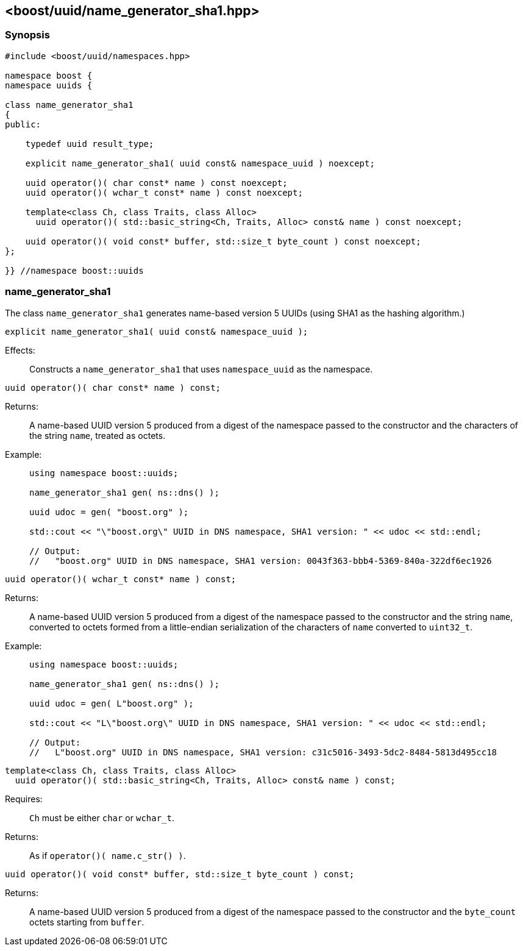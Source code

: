[#name_generator_sha1]
== <boost/uuid/{zwsp}name_generator_sha1.hpp>

:idprefix: name_generator_sha1_

=== Synopsis

[source,c++]
----
#include <boost/uuid/namespaces.hpp>

namespace boost {
namespace uuids {

class name_generator_sha1
{
public:

    typedef uuid result_type;

    explicit name_generator_sha1( uuid const& namespace_uuid ) noexcept;

    uuid operator()( char const* name ) const noexcept;
    uuid operator()( wchar_t const* name ) const noexcept;

    template<class Ch, class Traits, class Alloc>
      uuid operator()( std::basic_string<Ch, Traits, Alloc> const& name ) const noexcept;

    uuid operator()( void const* buffer, std::size_t byte_count ) const noexcept;
};

}} //namespace boost::uuids
----

=== name_generator_sha1

The class `name_generator_sha1` generates name-based version 5 UUIDs (using SHA1 as the hashing algorithm.)

```
explicit name_generator_sha1( uuid const& namespace_uuid );
```

Effects: :: Constructs a `name_generator_sha1` that uses `namespace_uuid` as the namespace.

```
uuid operator()( char const* name ) const;
```

Returns: :: A name-based UUID version 5 produced from a digest of the namespace passed to the constructor and the characters of the string `name`, treated as octets.

Example: ::
+
```
using namespace boost::uuids;

name_generator_sha1 gen( ns::dns() );

uuid udoc = gen( "boost.org" );

std::cout << "\"boost.org\" UUID in DNS namespace, SHA1 version: " << udoc << std::endl;

// Output:
//   "boost.org" UUID in DNS namespace, SHA1 version: 0043f363-bbb4-5369-840a-322df6ec1926
```

```
uuid operator()( wchar_t const* name ) const;
```

Returns: :: A name-based UUID version 5 produced from a digest of the namespace passed to the constructor and the string `name`, converted to octets formed from a little-endian serialization of the characters of `name` converted to `uint32_t`.

Example: ::
+
```
using namespace boost::uuids;

name_generator_sha1 gen( ns::dns() );

uuid udoc = gen( L"boost.org" );

std::cout << "L\"boost.org\" UUID in DNS namespace, SHA1 version: " << udoc << std::endl;

// Output:
//   L"boost.org" UUID in DNS namespace, SHA1 version: c31c5016-3493-5dc2-8484-5813d495cc18
```

```
template<class Ch, class Traits, class Alloc>
  uuid operator()( std::basic_string<Ch, Traits, Alloc> const& name ) const;
```

Requires: :: `Ch` must be either `char` or `wchar_t`.

Returns: :: As if `operator()( name.c_str() )`.

```
uuid operator()( void const* buffer, std::size_t byte_count ) const;
```

Returns: :: A name-based UUID version 5 produced from a digest of the namespace passed to the constructor and the `byte_count` octets starting from `buffer`.
